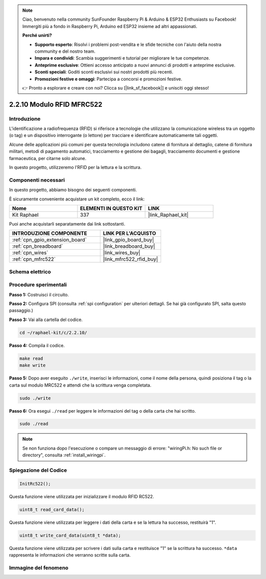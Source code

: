 .. note::

    Ciao, benvenuto nella community SunFounder Raspberry Pi & Arduino & ESP32 Enthusiasts su Facebook! Immergiti più a fondo in Raspberry Pi, Arduino ed ESP32 insieme ad altri appassionati.

    **Perché unirti?**

    - **Supporto esperto**: Risolvi i problemi post-vendita e le sfide tecniche con l'aiuto della nostra community e del nostro team.
    - **Impara e condividi**: Scambia suggerimenti e tutorial per migliorare le tue competenze.
    - **Anteprime esclusive**: Ottieni accesso anticipato a nuovi annunci di prodotti e anteprime esclusive.
    - **Sconti speciali**: Goditi sconti esclusivi sui nostri prodotti più recenti.
    - **Promozioni festive e omaggi**: Partecipa a concorsi e promozioni festive.

    👉 Pronto a esplorare e creare con noi? Clicca su [|link_sf_facebook|] e unisciti oggi stesso!

.. _2.2.10_c_pi5:

2.2.10 Modulo RFID MFRC522
================================

Introduzione
-----------------

L'identificazione a radiofrequenza (RFID) si riferisce a tecnologie che 
utilizzano la comunicazione wireless tra un oggetto (o tag) e un dispositivo 
interrogante (o lettore) per tracciare e identificare automaticamente tali oggetti.

Alcune delle applicazioni più comuni per questa tecnologia includono catene di 
fornitura al dettaglio, catene di fornitura militari, metodi di pagamento automatici, 
tracciamento e gestione dei bagagli, tracciamento documenti e gestione farmaceutica, 
per citarne solo alcune.

In questo progetto, utilizzeremo l'RFID per la lettura e la scrittura.

Componenti necessari
-----------------------

In questo progetto, abbiamo bisogno dei seguenti componenti.

.. image:: ../img/list_2.2.7.png

È sicuramente conveniente acquistare un kit completo, ecco il link:

.. list-table::
    :widths: 20 20 20
    :header-rows: 1

    *   - Nome	
        - ELEMENTI IN QUESTO KIT
        - LINK
    *   - Kit Raphael
        - 337
        - |link_Raphael_kit|

Puoi anche acquistarli separatamente dai link sottostanti.

.. list-table::
    :widths: 30 20
    :header-rows: 1

    *   - INTRODUZIONE COMPONENTE
        - LINK PER L'ACQUISTO

    *   - :ref:`cpn_gpio_extension_board`
        - |link_gpio_board_buy|
    *   - :ref:`cpn_breadboard`
        - |link_breadboard_buy|
    *   - :ref:`cpn_wires`
        - |link_wires_buy|
    *   - :ref:`cpn_mfrc522`
        - |link_mfrc522_rfid_buy|

Schema elettrico
-------------------

.. image:: ../img/image331.png


Procedure sperimentali
-------------------------

**Passo 1:** Costruisci il circuito.

.. image:: ../img/image232.png


**Passo 2:** Configura SPI (consulta :ref:`spi configuration` per ulteriori dettagli. 
Se hai già configurato SPI, salta questo passaggio.)

**Passo 3:** Vai alla cartella del codice.

.. raw:: html

   <run></run>

.. code-block:: 

    cd ~/raphael-kit/c/2.2.10/

**Passo 4:** Compila il codice.

.. raw:: html

   <run></run>

.. code-block:: 

    make read
    make write


**Passo 5:** Dopo aver eseguito ``./write``, inserisci le informazioni, come il 
nome della persona, quindi posiziona il tag o la carta sul modulo MRC522 e attendi 
che la scrittura venga completata.

.. raw:: html

   <run></run>

.. code-block::

    sudo ./write

**Passo 6:** Ora esegui ``./read`` per leggere le informazioni del tag o della carta 
che hai scritto.

.. raw:: html

   <run></run>

.. code-block:: 

    sudo ./read

.. note::

    Se non funziona dopo l'esecuzione o compare un messaggio di errore: \"wiringPi.h: No such file or directory\", consulta :ref:`install_wiringpi`.

Spiegazione del Codice
--------------------------

.. code-block:: c

    InitRc522();

Questa funzione viene utilizzata per inizializzare il modulo RFID RC522.

.. code-block:: c

    uint8_t read_card_data();

Questa funzione viene utilizzata per leggere i dati della carta e se la lettura ha successo, restituirà "1".

.. code-block:: c

    uint8_t write_card_data(uint8_t *data);

Questa funzione viene utilizzata per scrivere i dati sulla carta e restituisce "1" se la scrittura ha successo. ``*data`` rappresenta le informazioni che verranno scritte sulla carta.

Immagine del fenomeno
--------------------------

.. image:: ../img/image233.jpeg
